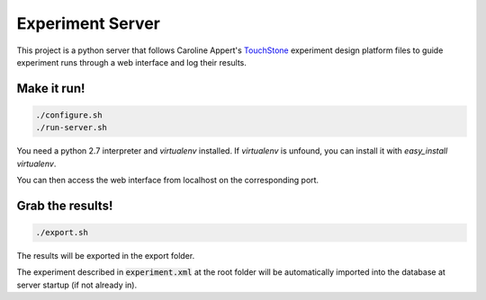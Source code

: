 =================
Experiment Server
=================

This project is a python server that follows Caroline Appert's
`TouchStone <https://www.lri.fr/~appert/website/touchstone/touchstone.html>`_
experiment design platform files to guide experiment runs through a web interface and log their results.

------------
Make it run!
------------

.. code:: shell

  ./configure.sh
  ./run-server.sh

You need a python 2.7 interpreter and `virtualenv` installed. If `virtualenv` is unfound, you can install it with `easy_install virtualenv`.

You can then access the web interface from localhost on the corresponding port.

-----------------
Grab the results!
-----------------

.. code:: shell

  ./export.sh

The results will be exported in the export folder.


The experiment described in `experiment.xml`:code: at the root folder will be automatically imported into the database
at server startup (if not already in).